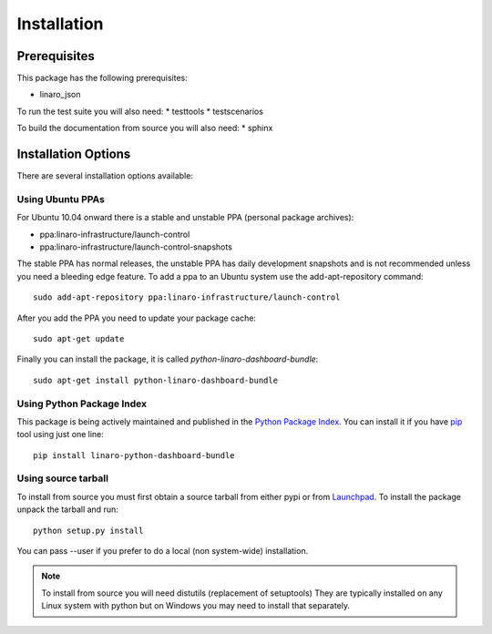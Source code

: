 Installation
============

Prerequisites
^^^^^^^^^^^^^

This package has the following prerequisites:

* linaro_json 

To run the test suite you will also need:
* testtools
* testscenarios

To build the documentation from source you will also need:
* sphinx

Installation Options
^^^^^^^^^^^^^^^^^^^^

There are several installation options available:

Using Ubuntu PPAs
-----------------

For Ubuntu 10.04 onward there is a stable and unstable PPA (personal package
archives):

* ppa:linaro-infrastructure/launch-control
* ppa:linaro-infrastructure/launch-control-snapshots

The stable PPA has normal releases, the unstable PPA has daily development
snapshots and is not recommended unless you need a bleeding edge feature. To
add a ppa to an Ubuntu system use the add-apt-repository command::

    sudo add-apt-repository ppa:linaro-infrastructure/launch-control

After you add the PPA you need to update your package cache::

    sudo apt-get update

Finally you can install the package, it is called `python-linaro-dashboard-bundle`::

    sudo apt-get install python-linaro-dashboard-bundle


Using Python Package Index
--------------------------

This package is being actively maintained and published in the `Python Package
Index <http://http://pypi.python.org>`_. You can install it if you have `pip
<http://pip.openplans.org/>`_ tool using just one line::

    pip install linaro-python-dashboard-bundle


Using source tarball
--------------------

To install from source you must first obtain a source tarball from either pypi
or from `Launchpad <http://launchpad.net/>`_. To install the package unpack the
tarball and run::

    python setup.py install

You can pass --user if you prefer to do a local (non system-wide) installation.

..  note:: 

    To install from source you will need distutils (replacement of setuptools)
    They are typically installed on any Linux system with python but on Windows
    you may need to install that separately.
